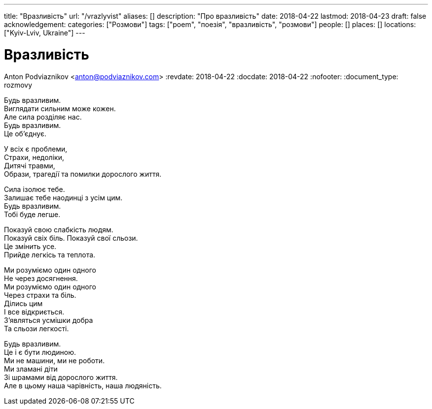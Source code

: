---
title: "Вразливість"
url: "/vrazlyvist"
aliases: []
description: "Про вразливість"
date: 2018-04-22
lastmod: 2018-04-23
draft: false
acknowledgement: 
categories: ["Розмови"]
tags: ["poem", "поезія", "вразливість", "розмови"]
people: []
places: []
locations: ["Kyiv-Lviv, Ukraine"]
---

= Вразливість
Anton Podviaznikov <anton@podviaznikov.com>
:revdate: 2018-04-22
:docdate: 2018-04-22    
:nofooter:
:document_type: rozmovy

Будь вразливим. +
Виглядати сильним може кожен. +
Але сила розділяє нас. +
Будь вразливим. +
Це об’єднує. +

У всіх є проблеми, +
Страхи, недоліки, +
Дитячі травми, +
Образи, трагедії та помилки дорослого життя. +

Сила ізолює тебе. +
Залишає тебе наодинці з усім цим. +
Будь вразливим. +
Тобі буде легше. +

Показуй свою слабкість людям. +
Показуй свіх біль. Показуй свої сльози. +
Цe змінить усе. +
Прийде легкісь та теплота. +

Ми розуміємо один одного + 
Не через досягнення. +
Ми розуміємо один одного +
Через страхи та біль. +
Ділись цим +
І все відкриється. +
З’являться усмішки добра + 
Та сльози легкості. +

Будь вразливим. +
Це і є бути людиною. +
Ми не машини, ми не роботи. +
Ми зламані діти + 
Зі шрамами від дорослого життя. +
Але в цьому наша чарівність, наша людяність. +
